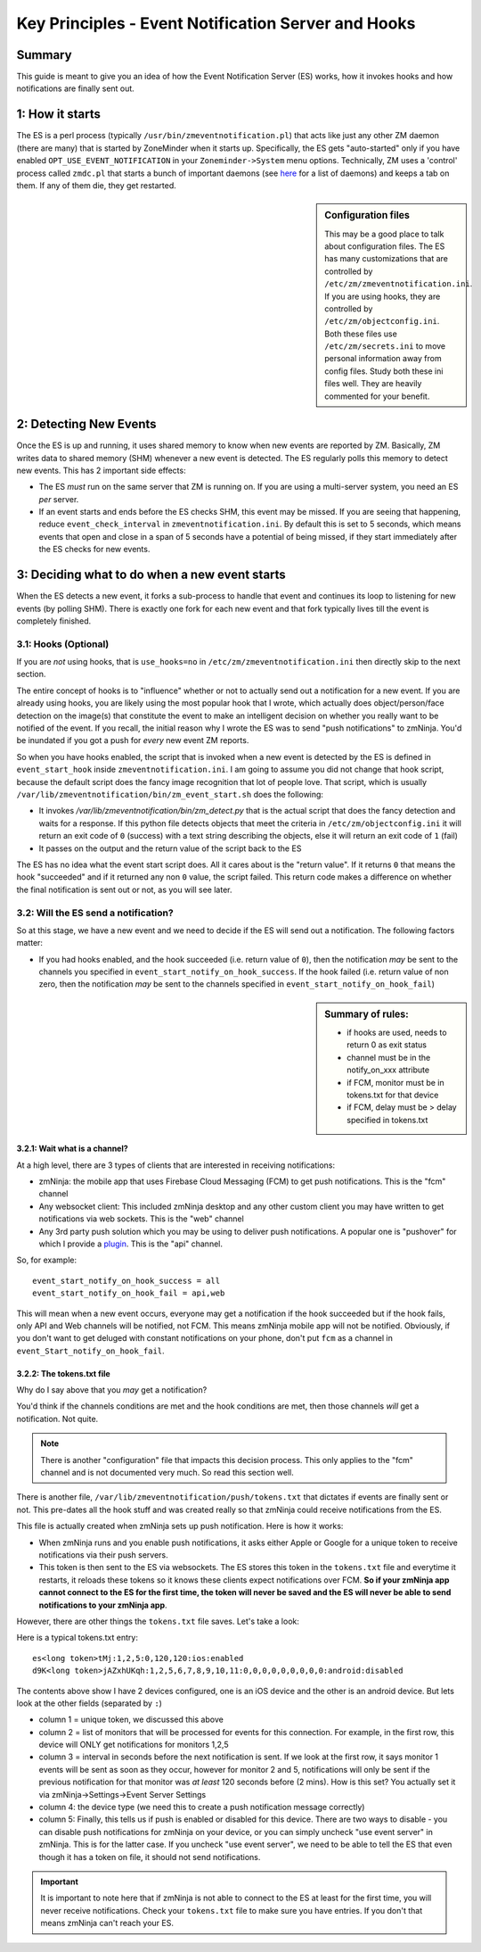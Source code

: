 Key Principles - Event Notification Server  and Hooks
=======================================================

Summary
-------
This guide is meant to give you an idea of how the Event Notification Server (ES) works, how it invokes hooks and how notifications are finally sent out.

1: How it starts
----------------------
The ES is a perl process (typically ``/usr/bin/zmeventnotification.pl``) that acts like just any other ZM daemon (there are many) that is started by ZoneMinder when it starts up. Specifically, the ES gets "auto-started" only if you have enabled ``OPT_USE_EVENT_NOTIFICATION`` in your ``Zoneminder->System`` menu options. Technically, ZM uses a 'control' process called ``zmdc.pl`` that starts a bunch of important daemons (see `here <https://github.com/ZoneMinder/zoneminder/blob/release-1.34/scripts/zmdc.pl.in#L93>`__ for a list of daemons) and keeps a tab on them. If any of them die, they get restarted.

.. sidebar:: Configuration files
    
    This may be a good place to talk about configuration files. The ES has many customizations that are controlled by ``/etc/zm/zmeventnotification.ini``. If you are using hooks, they are controlled by ``/etc/zm/objectconfig.ini``. Both these files use ``/etc/zm/secrets.ini`` to move personal information away from config files. Study both these ini files well. They are heavily commented for your benefit.

2: Detecting New Events
-----------------------------
Once the ES is up and running, it uses shared memory to know when new events are reported by ZM. Basically, ZM writes data to shared memory (SHM) whenever a new event is detected. The ES regularly polls this memory to detect new events. This has 2 important side effects:

* The ES *must* run on the same server that ZM is running on. If you are using a multi-server system, you need an ES *per* server.
* If an event starts and ends before the ES checks SHM, this event may be missed. If you are seeing that happening, reduce ``event_check_interval`` in ``zmeventnotification.ini``. By default this is set to 5 seconds, which means events that open and close in a span of 5 seconds have a potential of being missed, if they start immediately after the ES checks for new events.

3: Deciding what to do when a new event starts
-----------------------------------------------------
When the ES detects a new event, it forks a sub-process to handle that event and continues its loop to listening for new events (by polling SHM). There is exactly one fork for each new event and that fork typically lives till the event is completely finished.

3.1: Hooks (Optional)
***************************

If you are *not* using hooks, that is ``use_hooks=no`` in ``/etc/zm/zmeventnotification.ini`` then directly skip to the next section.

The entire concept of hooks is to "influence" whether or not to actually send out a notification for a new event. If you are already using hooks, you are likely using the most popular hook that I wrote, which actually does object/person/face detection on the image(s) that constitute the event to make an intelligent decision on whether you really want to be notified of the event. If you recall, the initial reason why I wrote the ES was to send "push notifications" to zmNinja. You'd be inundated if you got a push for *every* new event ZM reports. 

So when you have hooks enabled, the script that is invoked when a new event is detected by the ES is defined in ``event_start_hook`` inside ``zmeventnotification.ini``. I am going to assume you did not change that hook script, because the default script does the fancy image recognition that lot of people love. That script, which is usually ``/var/lib/zmeventnotification/bin/zm_event_start.sh`` does the following:

* It invokes `/var/lib/zmeventnotification/bin/zm_detect.py` that is the actual script that does the fancy detection and waits for a response. If this python file detects objects that meet the criteria in ``/etc/zm/objectconfig.ini`` it will return an exit code of ``0`` (success) with a text string describing the objects, else it will return an exit code of ``1`` (fail) 
* It passes on the output and the return value of the script back to the ES

The ES has no idea what the event start script does. All it cares about is the "return value". If it returns ``0`` that means the hook "succeeded" and if it returned any non ``0`` value, the script failed. This return code makes a difference on whether the final notification is sent out or not, as you will see later.

3.2: Will the ES send a notification?
********************************************
So at this stage, we have a new event and we need to decide if the ES will send out a notification. The following factors matter:

- If you had hooks enabled, and the hook succeeded (i.e. return value of ``0``), then the notification *may* be sent to the channels you specified in ``event_start_notify_on_hook_success``. If the hook failed (i.e. return value of non zero, then the notification *may* be sent to the channels specified in ``event_start_notify_on_hook_fail``)

.. sidebar:: Summary of rules:

  * if hooks are used, needs to return 0 as exit status
  * channel must be in the notify_on_xxx attribute
  * if FCM, monitor must be in tokens.txt for that device
  * if FCM, delay must be > delay specified in tokens.txt

3.2.1: Wait what is a channel?
~~~~~~~~~~~~~~~~~~~~~~~~~~~~~~~~~~~~
At a high level, there are 3 types of clients that are interested in receiving notifications:

* zmNinja: the mobile app that uses Firebase Cloud Messaging (FCM) to get push notifications. This is the "fcm" channel
* Any websocket client: This included zmNinja desktop and any other custom client you may have written to get notifications via web sockets. This is the "web" channel
* Any 3rd party push solution which you may be using to deliver push notifications. A popular one is "pushover" for which I provide a `plugin <https://github.com/pliablepixels/zmeventnotification/blob/master/pushapi_plugins/pushapi_pushover.py>`__. This is the "api" channel.

So, for example:

::

  event_start_notify_on_hook_success = all
  event_start_notify_on_hook_fail = api,web

This will mean when a new event occurs, everyone may get a notification if the hook succeeded but if the hook fails, only API  and Web channels will be notified, not FCM. This means zmNinja mobile app will not be notified. Obviously, if you don't want to get deluged with constant notifications on your phone, don't put ``fcm`` as a channel in ``event_Start_notify_on_hook_fail``.

3.2.2: The tokens.txt file
~~~~~~~~~~~~~~~~~~~~~~~~~~~~~~~~~~~~~~~~~~~~~~~~~~~
Why do I say above that you *may* get a notification?

You'd think if the channels conditions are met and the hook conditions are met, then those channels *will* get a notification. Not quite. 

.. note::

    There is another "configuration" file that impacts this decision process. This only applies to the "fcm" channel and is not documented very much. So read this section well.

There is another file, ``/var/lib/zmeventnotification/push/tokens.txt`` that dictates if events are finally sent or not. This pre-dates all the hook stuff and was created really so that zmNinja could receive notifications from the ES.

This file is actually created  when zmNinja sets up push notification. Here is how it works:

* When zmNinja runs and you enable push notifications, it asks either Apple or Google for a unique token to receive notifications via their push servers. 
* This token is then sent to the ES via websockets. The ES stores this token in the ``tokens.txt`` file and everytime it restarts, it reloads these tokens so it knows these clients expect notifications over FCM. **So if your zmNinja app cannot connect to the ES for the first time, the token will never be saved and the ES will never be able to send notifications to your zmNinja app**.

However, there are other things the ``tokens.txt`` file saves. Let's take a look:

Here is a typical tokens.txt entry:

::
          
  es<long token>tMj:1,2,5:0,120,120:ios:enabled
  d9K<long token>jAZxhUKqh:1,2,5,6,7,8,9,10,11:0,0,0,0,0,0,0,0,0:android:disabled


The contents above show I have 2 devices configured, one is an iOS device and the other is an android device. But lets look at the other fields (separated by ``:``)

* column 1 = unique token, we discussed this above
* column 2 = list of monitors that will be processed for events for this connection. For example, in the first row, this device will ONLY get notifications for monitors 1,2,5
* column 3 = interval in seconds before the next notification is sent. If we look at the first row, it says monitor 1 events will be sent as soon as they occur, however for monitor 2 and 5, notifications will only be sent if the previous notification for that monitor was *at least* 120 seconds before (2 mins). How is this set? You actually set it via zmNinja->Settings->Event Server Settings
* column 4: the device type (we need this to create a push notification message correctly)
* column 5: Finally, this tells us if push is enabled or disabled for this device. There are two ways to disable - you can disable push notifications for zmNinja on your device, or you can simply uncheck "use event server" in zmNinja. This is for the latter case. If you uncheck "use event server", we need to be able to tell the ES that even though it has a token on file, it should not send notifications.

.. important::

    It is important to note here that if zmNinja is not able to connect to the ES at least for the first time, you will never receive notifications. Check your ``tokens.txt`` file to make sure you have entries. If you don't that means zmNinja can't reach your ES.

  
   
